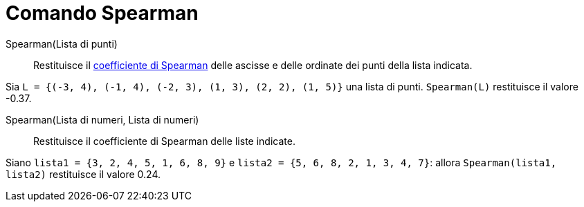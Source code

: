 = Comando Spearman

Spearman(Lista di punti)::
  Restituisce il http://en.wikipedia.org/wiki/it:Coefficiente_di_correlazione_per_ranghi_di_Spearman[coefficiente di
  Spearman] delle ascisse e delle ordinate dei punti della lista indicata.

[EXAMPLE]
====

Sia `L = {(-3, 4), (-1, 4), (-2, 3), (1, 3), (2, 2), (1, 5)}` una lista di punti. `Spearman(L)` restituisce il valore
-0.37.

====

Spearman(Lista di numeri, Lista di numeri)::
  Restituisce il coefficiente di Spearman delle liste indicate.

[EXAMPLE]
====

Siano `lista1 = {3, 2, 4, 5, 1, 6, 8, 9}` e `lista2 = {5, 6, 8, 2, 1, 3, 4, 7}`: allora `Spearman(lista1, lista2)`
restituisce il valore 0.24.

====
